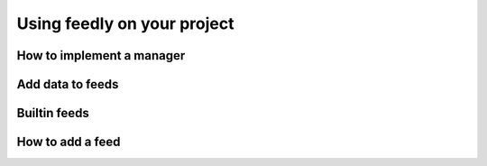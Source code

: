 Using feedly on your project
==============

How to implement a manager
*******


Add data to feeds
*******


Builtin feeds
*******


How to add a feed
*******

